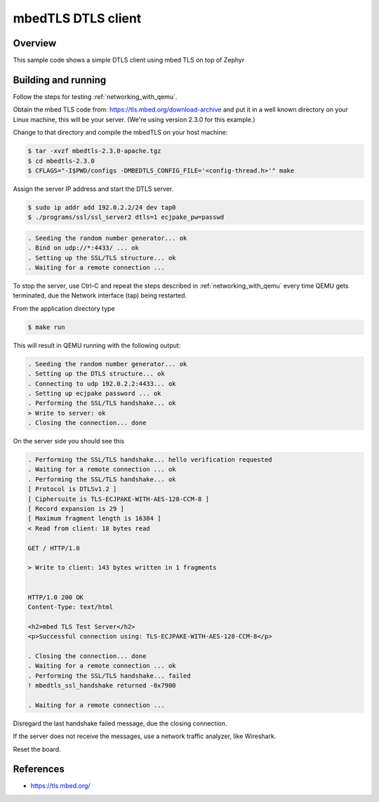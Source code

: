.. _mbedtls-dtls-client-sample:

mbedTLS DTLS client
####################

Overview
********
This sample code shows a simple DTLS client using mbed TLS on top of Zephyr

Building and running
********************

Follow the steps for testing :ref:`networking_with_qemu`.

Obtain the mbed TLS code from: https://tls.mbed.org/download-archive
and put it in a well known directory on your Linux machine, this will be your
server. (We're using version 2.3.0 for this example.)

Change to that directory and compile the mbedTLS on your host machine:

.. code-block:: console

   $ tar -xvzf mbedtls-2.3.0-apache.tgz
   $ cd mbedtls-2.3.0
   $ CFLAGS="-I$PWD/configs -DMBEDTLS_CONFIG_FILE='<config-thread.h>'" make

Assign the server IP address and start the DTLS server.

.. code-block:: console

   $ sudo ip addr add 192.0.2.2/24 dev tap0
   $ ./programs/ssl/ssl_server2 dtls=1 ecjpake_pw=passwd

.. code-block:: console

   . Seeding the random number generator... ok
   . Bind on udp://*:4433/ ... ok
   . Setting up the SSL/TLS structure... ok
   . Waiting for a remote connection ...

To stop the server, use Ctrl-C and repeat the steps described in
:ref:`networking_with_qemu` every time
QEMU gets terminated, due the Network interface (tap) being restarted.

From the application directory type

.. code-block:: console

   $ make run

This will result in QEMU running with the following output:

.. code-block:: console

	. Seeding the random number generator... ok
	. Setting up the DTLS structure... ok
	. Connecting to udp 192.0.2.2:4433... ok
	. Setting up ecjpake password ... ok
	. Performing the SSL/TLS handshake... ok
	> Write to server: ok
	. Closing the connection... done

On the server side you should see this

.. code-block:: console

	. Performing the SSL/TLS handshake... hello verification requested
	. Waiting for a remote connection ... ok
	. Performing the SSL/TLS handshake... ok
	[ Protocol is DTLSv1.2 ]
	[ Ciphersuite is TLS-ECJPAKE-WITH-AES-128-CCM-8 ]
	[ Record expansion is 29 ]
	[ Maximum fragment length is 16384 ]
	< Read from client: 18 bytes read

	GET / HTTP/1.0

	> Write to client: 143 bytes written in 1 fragments


	HTTP/1.0 200 OK
	Content-Type: text/html

	<h2>mbed TLS Test Server</h2>
	<p>Successful connection using: TLS-ECJPAKE-WITH-AES-128-CCM-8</p>

	. Closing the connection... done
	. Waiting for a remote connection ... ok
	. Performing the SSL/TLS handshake... failed
	! mbedtls_ssl_handshake returned -0x7900

	. Waiting for a remote connection ...

Disregard the last handshake failed message, due the closing connection.

If the server does not receive the  messages, use a network traffic analyzer,
like Wireshark.

Reset the board.

References
**********

- https://tls.mbed.org/

